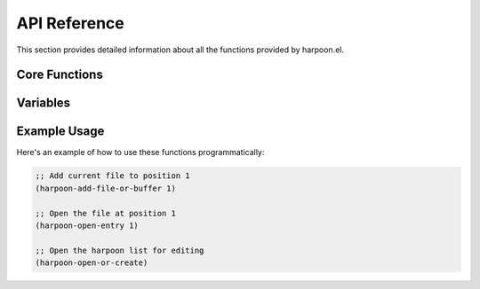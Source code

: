 API Reference
============

This section provides detailed information about all the functions provided by harpoon.el.

Core Functions
-------------

.. function:: harpoon-open-entry line-number

   Opens the buffer or file at the specified line number in the harpoon list.

   :param line-number: The line number (1-4) in the harpoon list
   :type line-number: integer
   :returns: nil

   This function reads the harpoon list file and opens the buffer or file specified at the given line number. If the file doesn't exist or the line number is invalid, it displays an error message.

.. function:: harpoon-add-file-or-buffer line-number

   Adds the current buffer to the harpoon list at the specified position.  If the buffer is visiting a file, that file is stored, otherwise the buffername is stored.  Therefore you can re-open a file that youv'e closed the buffer for, but you can also add other buffers (such as shells or magit) to harpoon.

   :param line-number: The line number (1-4) where to add the file
   :type line-number: integer
   :returns: nil

   This function adds the current buffer's to the harpoon list at the specified line number, replacing any existing entry.

.. function:: harpoon-open-or-create

   Opens the harpoon list file for editing, creating it if it doesn't exist.

   :returns: nil

   This function opens the harpoon list file in a buffer, creating it if it doesn't exist. This allows you to manually edit the list of files.

Variables
---------

.. variable:: harpoon--file

   The path to the harpoon list file.

   :type: string
   :default: "~/harpoon-el"

   This variable stores the path to the file that contains the list of harpooned files. You can customize this to store the list in a different location.

Example Usage
------------

Here's an example of how to use these functions programmatically:

.. code-block:: elisp

   ;; Add current file to position 1
   (harpoon-add-file-or-buffer 1)

   ;; Open the file at position 1
   (harpoon-open-entry 1)

   ;; Open the harpoon list for editing
   (harpoon-open-or-create)

